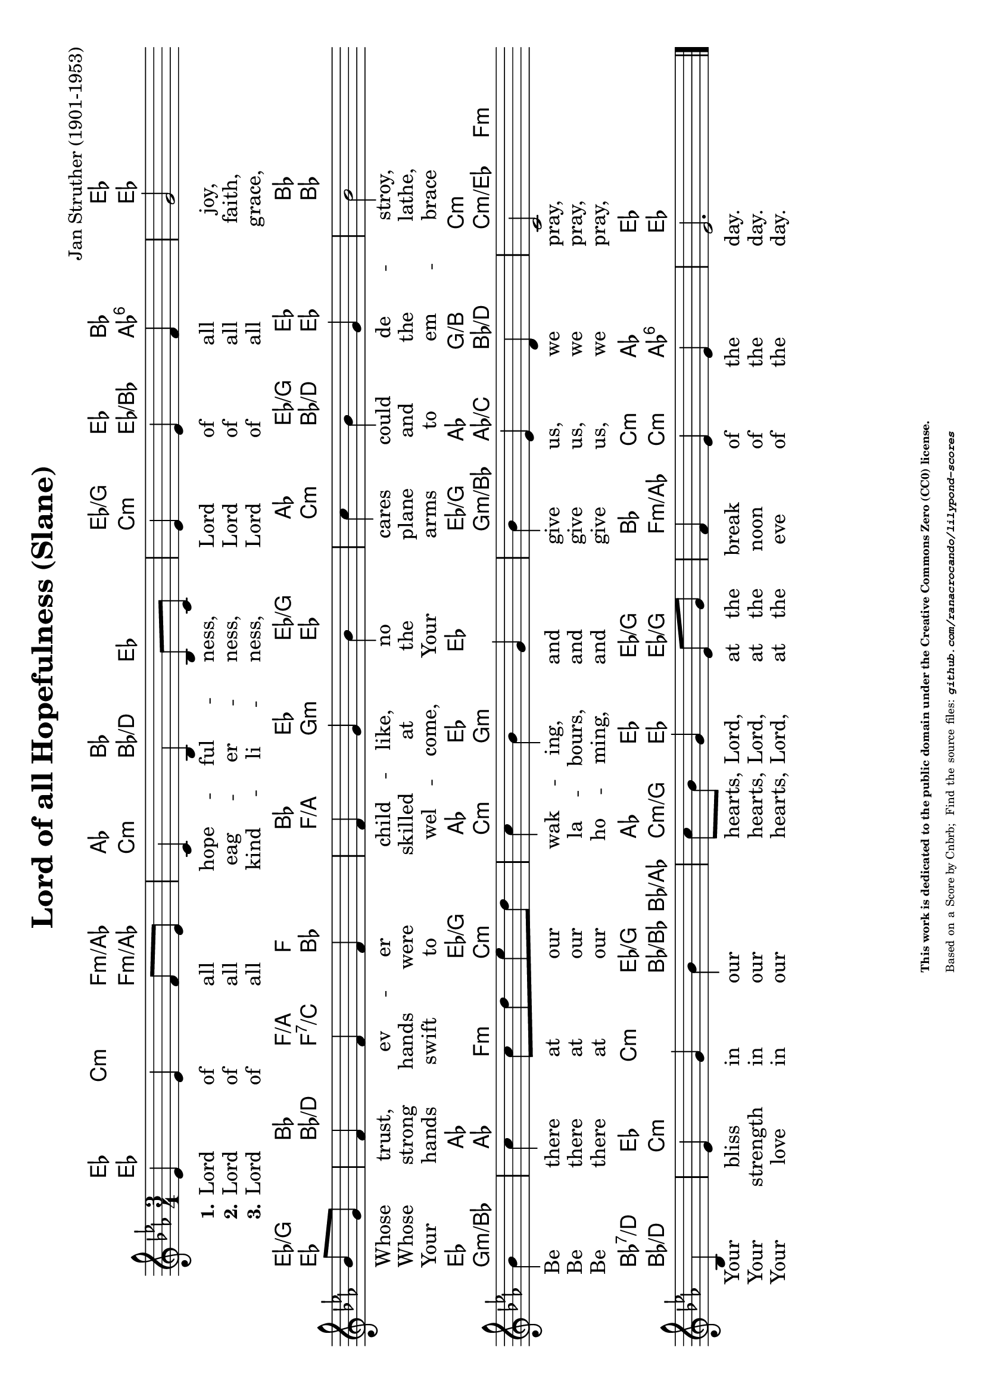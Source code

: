 \version "2.24.0" % Specify the version of LilyPond
#(set-default-paper-size "a4" 'landscape)
% this is based on https://commons.wikimedia.org/w/index.php?title=File:Slane_(anacrucial_version).png&oldid=910130329
% by Cnbrb, licensed under the Creative Commons CC0 1.0 Universal Public Domain Dedication

\header {
  title = "Lord of all Hopefulness (Slane)"
  composer = "Jan Struther (1901-1953)"
  tagline = \markup {
    \override #'(font-size . -4)
    \center-align {
      \column {
        \line {
          \bold "This work is dedicated to the public domain under the Creative Commons Zero (CC0) license."
        }
        \line {
          Based on a
          \with-url
          #"https://commons.wikimedia.org/w/index.php?title=File:Slane_(anacrucial_version).png&oldid=910130329"
          "Score by Cnbrb; "
          Find the source files: \bold \italic \typewriter {
            \with-url
            #"https://github.com/ranacrocando/lilypond-scores/blob/main/lord-of-all-hopefulness/"
            "github.com/ranacrocando/lilypond-scores"
          }
        }
      }
    }
  }
}


global = {
  \key ees \major
  \time 3/4
}

% Melody Staff
melody = \relative c' {
  \global
  ees4 ees4 f8 ees8
  c4 bes4 bes8 c8
  ees4 ees4 f4
  g2
  bes8 g
  f4 f f
  f g bes
  c bes g
  bes2
  bes4
  c c8 d ees d
  c4 bes g
  bes ees, d
  c2
  bes4
  ees g bes
  c8 bes g4 ees8 g
  f4 ees ees
  ees2.  \bar "|."
}

% Lyrics
verseOne = \lyricmode {
  \set stanza = "1."
  Lord of all _ hope -- ful -- ness, _ Lord of all joy,\break
  Whose _ trust, ev -- er child -- like, no cares could de -- stroy,\break
  Be there at _ our _ wak -- ing, and give us, we pray,\break
  Your bliss in our hearts, _ Lord, at the break of the day.
}
verseTwo = \lyricmode {
  \set stanza = "2."
  Lord of all _ eag -- er -- ness, _ Lord of all faith,\break
  Whose _ strong hands were skilled at the plane and the lathe,\break
  Be there at _ our _ la -- bours, and give us, we pray,\break
  Your strength in our hearts, _ Lord, at the noon of the day.
}
verseThree = \lyricmode {
  \set stanza = "3."
  Lord of all _ kind -- li -- ness, _ Lord of all grace,\break
  Your _ hands swift to wel -- come, Your arms to em -- brace\break
  Be there at _ our _ ho -- ming, and give us, we pray,\break
  Your love in our hearts, _ Lord, at the eve of the day.
}

chordsOne = \chordmode {
  ees4 c:m f:m/aes_3
  aes4 bes2
  ees4 / g ees
  bes ees2

  ees4/g
  bes f/a f
  bes ees ees/g
  aes ees/g ees
  bes2

  ees4
  aes2 ees4/g
  aes ees ees
  ees/g aes g/b
  c2 :m

  bes4:7/d
  ees4 c:m ees/g
  aes ees ees/g
  bes c:m aes
  ees2.
}
chordsTwo = \chordmode {
  ees2 f4:m/aes_3
  c:m bes/d ees
  c:m ees/bes aes:6
  ees2

  ees4
  bes/d f:7/c bes
  f/a g:m ees
  c:m bes/d ees
  bes2

  g4:m/bes
  aes f:m c:m
  c:m g2:m
  g4:m/bes aes/c bes/d
  c :m/ees f:m

  bes4/d
  c2:m bes8/bes bes/aes
  c4:m/g ees ees/g
  f:m/aes c:m aes:6
  ees2.
}

% Score with layout settings
\score {
  <<
    \new ChordNames {
      \chordsOne
    }
    \new ChordNames {
      \chordsTwo
    }
    \new StaffGroup <<
      \new Staff {
        \new Voice = "melody" \melody
      }
      \new Lyrics \lyricsto "melody" {
        \verseOne
      }
      \new Lyrics \lyricsto "melody" {
        \verseTwo
      }
      \new Lyrics \lyricsto "melody" {
        \verseThree
      }
    >>
  >>
  \layout { }
}
